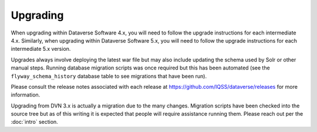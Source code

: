 =========
Upgrading
=========

.. contents:: |toctitle|
	:local:

When upgrading within Dataverse Software 4.x, you will need to follow the upgrade instructions for each intermediate 4.x. Similarly, when upgrading within Dataverse Software 5.x, you will need to follow the upgrade instructions for each intermediate 5.x version.

Upgrades always involve deploying the latest war file but may also include updating the schema used by Solr or other manual steps. Running database migration scripts was once required but this has been automated (see the ``flyway_schema_history`` database table to see migrations that have been run).

Please consult the release notes associated with each release at https://github.com/IQSS/dataverse/releases for more information.

Upgrading from DVN 3.x is actually a migration due to the many changes. Migration scripts have been checked into the source tree but as of this writing it is expected that people will require assistance running them. Please reach out per the :doc:`intro` section.
